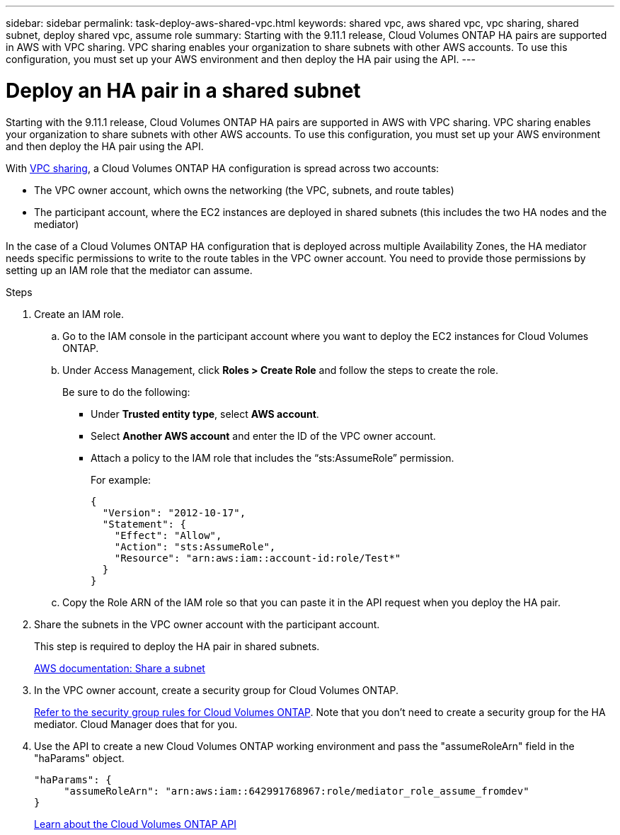 ---
sidebar: sidebar
permalink: task-deploy-aws-shared-vpc.html
keywords: shared vpc, aws shared vpc, vpc sharing, shared subnet, deploy shared vpc, assume role
summary: Starting with the 9.11.1 release, Cloud Volumes ONTAP HA pairs are supported in AWS with VPC sharing. VPC sharing enables your organization to share subnets with other AWS accounts. To use this configuration, you must set up your AWS environment and then deploy the HA pair using the API.
---

= Deploy an HA pair in a shared subnet
:hardbreaks:
:nofooter:
:icons: font
:linkattrs:
:imagesdir: ./media/

[.lead]
Starting with the 9.11.1 release, Cloud Volumes ONTAP HA pairs are supported in AWS with VPC sharing. VPC sharing enables your organization to share subnets with other AWS accounts. To use this configuration, you must set up your AWS environment and then deploy the HA pair using the API.

With https://aws.amazon.com/blogs/networking-and-content-delivery/vpc-sharing-a-new-approach-to-multiple-accounts-and-vpc-management/[VPC sharing^], a Cloud Volumes ONTAP HA configuration is spread across two accounts:

* The VPC owner account, which owns the networking (the VPC, subnets, and route tables)
* The participant account, where the EC2 instances are deployed in shared subnets (this includes the two HA nodes and the mediator)

In the case of a Cloud Volumes ONTAP HA configuration that is deployed across multiple Availability Zones, the HA mediator needs specific permissions to write to the route tables in the VPC owner account. You need to provide those permissions by setting up an IAM role that the mediator can assume.

.Steps

. Create an IAM role.

.. Go to the IAM console in the participant account where you want to deploy the EC2 instances for Cloud Volumes ONTAP.

.. Under Access Management, click *Roles > Create Role* and follow the steps to create the role.
+
Be sure to do the following:

* Under *Trusted entity type*, select *AWS account*.
* Select *Another AWS account* and enter the ID of the VPC owner account.
* Attach a policy to the IAM role that includes the “sts:AssumeRole” permission.
+
For example:
+
[source,json]
{
  "Version": "2012-10-17",
  "Statement": {
    "Effect": "Allow",
    "Action": "sts:AssumeRole",
    "Resource": "arn:aws:iam::account-id:role/Test*"
  }
}

.. Copy the Role ARN of the IAM role so that you can paste it in the API request when you deploy the HA pair.

. Share the subnets in the VPC owner account with the participant account.
+
This step is required to deploy the HA pair in shared subnets.
+
https://docs.aws.amazon.com/vpc/latest/userguide/vpc-sharing.html#vpc-sharing-share-subnet[AWS documentation: Share a subnet^]

. In the VPC owner account, create a security group for Cloud Volumes ONTAP.
+
link:reference-security-groups.html[Refer to the security group rules for Cloud Volumes ONTAP]. Note that you don't need to create a security group for the HA mediator. Cloud Manager does that for you.

. Use the API to create a new Cloud Volumes ONTAP working environment and pass the "assumeRoleArn" field in the "haParams" object.
+
[source,json]
"haParams": {
     "assumeRoleArn": "arn:aws:iam::642991768967:role/mediator_role_assume_fromdev"
}
+
https://docs.netapp.com/us-en/cloud-manager-automation/cm/overview.html[Learn about the Cloud Volumes ONTAP API^]
